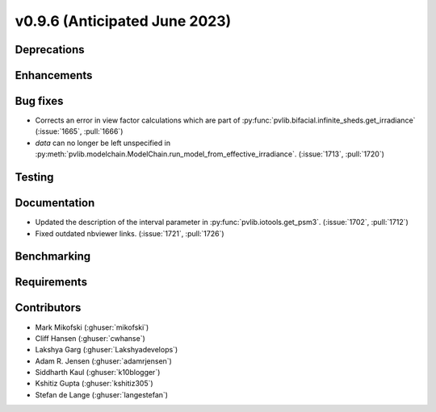 .. _whatsnew_0960:


v0.9.6 (Anticipated June 2023)
------------------------------


Deprecations
~~~~~~~~~~~~


Enhancements
~~~~~~~~~~~~


Bug fixes
~~~~~~~~~
* Corrects an error in view factor calculations which are part of
  :py:func:`pvlib.bifacial.infinite_sheds.get_irradiance` (:issue:`1665`, :pull:`1666`)

* `data` can no longer be left unspecified in
  :py:meth:`pvlib.modelchain.ModelChain.run_model_from_effective_irradiance`. (:issue:`1713`, :pull:`1720`)

Testing
~~~~~~~


Documentation
~~~~~~~~~~~~~
* Updated the description of the interval parameter in
  :py:func:`pvlib.iotools.get_psm3`. (:issue:`1702`, :pull:`1712`)
* Fixed outdated nbviewer links. (:issue:`1721`, :pull:`1726`)

Benchmarking
~~~~~~~~~~~~~


Requirements
~~~~~~~~~~~~


Contributors
~~~~~~~~~~~~
* Mark Mikofski (:ghuser:`mikofski`)
* Cliff Hansen (:ghuser:`cwhanse`)
* Lakshya Garg (:ghuser:`Lakshyadevelops`)
* Adam R. Jensen (:ghuser:`adamrjensen`)
* Siddharth Kaul (:ghuser:`k10blogger`)
* Kshitiz Gupta (:ghuser:`kshitiz305`)
* Stefan de Lange (:ghuser:`langestefan`)

